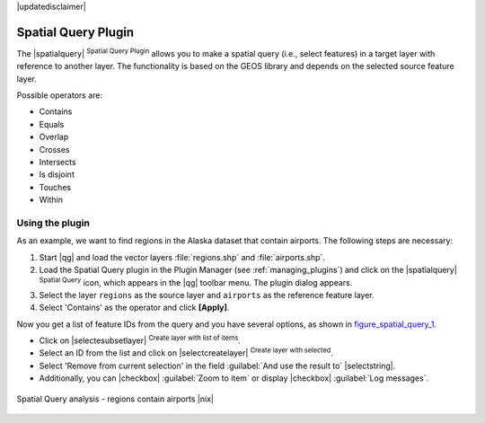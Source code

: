|updatedisclaimer|

.. _spatial_query:

Spatial Query Plugin
====================

The |spatialquery| :sup:`Spatial Query Plugin` allows you to make a spatial query
(i.e., select features) in a target layer with reference to another layer. The
functionality is based on the GEOS library and depends on the selected source
feature layer.

Possible operators are:

* Contains
* Equals
* Overlap
* Crosses
* Intersects
* Is disjoint
* Touches
* Within

Using the plugin
----------------

As an example, we want to find regions in the Alaska dataset that contain airports.
The following steps are necessary:

#. Start |qg| and load the vector layers :file:`regions.shp` and
   :file:`airports.shp`.
#. Load the Spatial Query plugin in the Plugin Manager (see
   :ref:`managing_plugins`) and click on the |spatialquery|
   :sup:`Spatial Query` icon, which appears in the |qg| toolbar menu. The plugin
   dialog appears.
#. Select the layer ``regions`` as the source layer and ``airports`` as the reference feature
   layer.
#. Select 'Contains' as the operator and click **[Apply]**.

Now you get a list of feature IDs from the query and you have several options, as
shown in figure_spatial_query_1_.

* Click on |selectesubsetlayer| :sup:`Create layer with list of items`.
* Select an ID from the list and click on |selectcreatelayer|
  :sup:`Create layer with selected`.
* Select 'Remove from current selection' in the field
  :guilabel:`And use the result to` |selectstring|.
* Additionally, you can |checkbox| :guilabel:`Zoom to item` or display
  |checkbox| :guilabel:`Log messages`.

.. _figure_spatial_query_1:

.. only:: html

   **Figure Spatial Query 1:**

.. figure:: /static/user_manual/plugins/spatial_query_sample.png
   :align: center

   Spatial Query analysis - regions contain airports |nix|
